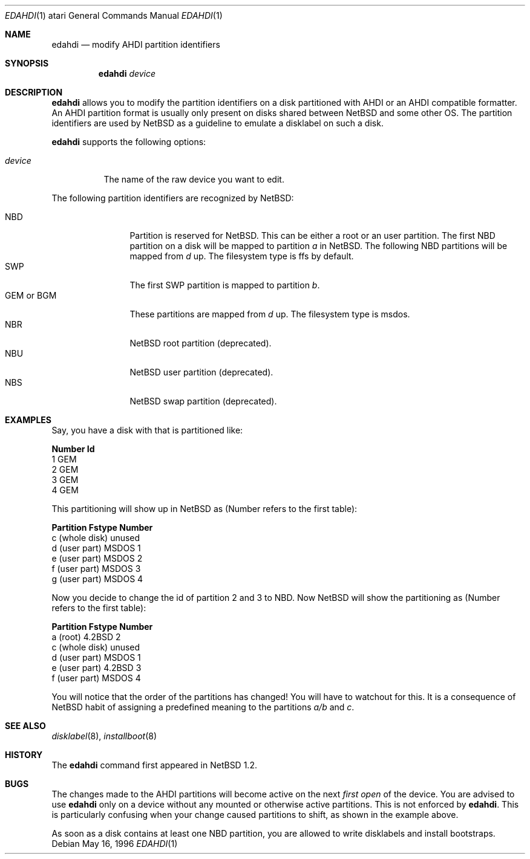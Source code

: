 .\"	$NetBSD: edahdi.1,v 1.9 2003/02/25 10:35:13 wiz Exp $
.\"
.\" Copyright (c) 1996 Leo Weppelman
.\" All rights reserved.
.\"
.\" Redistribution and use in source and binary forms, with or without
.\" modification, are permitted provided that the following conditions
.\" are met:
.\" 1. Redistributions of source code must retain the above copyright
.\"    notice, this list of conditions and the following disclaimer.
.\" 2. Redistributions in binary form must reproduce the above copyright
.\"    notice, this list of conditions and the following disclaimer in the
.\"    documentation and/or other materials provided with the distribution.
.\" 3. All advertising materials mentioning features or use of this software
.\"    must display the following acknowledgement:
.\"      This product includes software developed by Leo Weppelman
.\" 4. The name of the author may not be used to endorse or promote products
.\"    derived from this software without specific prior written permission
.\"
.\" THIS SOFTWARE IS PROVIDED BY THE AUTHOR ``AS IS'' AND ANY EXPRESS OR
.\" IMPLIED WARRANTIES, INCLUDING, BUT NOT LIMITED TO, THE IMPLIED WARRANTIES
.\" OF MERCHANTABILITY AND FITNESS FOR A PARTICULAR PURPOSE ARE DISCLAIMED.
.\" IN NO EVENT SHALL THE AUTHOR BE LIABLE FOR ANY DIRECT, INDIRECT,
.\" INCIDENTAL, SPECIAL, EXEMPLARY, OR CONSEQUENTIAL DAMAGES (INCLUDING, BUT
.\" NOT LIMITED TO, PROCUREMENT OF SUBSTITUTE GOODS OR SERVICES; LOSS OF USE,
.\" DATA, OR PROFITS; OR BUSINESS INTERRUPTION) HOWEVER CAUSED AND ON ANY
.\" THEORY OF LIABILITY, WHETHER IN CONTRACT, STRICT LIABILITY, OR TORT
.\" (INCLUDING NEGLIGENCE OR OTHERWISE) ARISING IN ANY WAY OUT OF THE USE OF
.\" THIS SOFTWARE, EVEN IF ADVISED OF THE POSSIBILITY OF SUCH DAMAGE.
.\"
.Dd May 16, 1996
.Dt EDAHDI 1 atari
.Os
.Sh NAME
.Nm edahdi
.Nd modify AHDI partition identifiers
.Sh SYNOPSIS
.Nm
.Ar device
.Sh DESCRIPTION
.Nm
allows you to modify the partition identifiers on a disk partitioned with
AHDI or an AHDI compatible formatter. An AHDI partition format is usually
only present on disks shared between
.Nx
and some other OS. The partition identifiers are used by
.Nx
as a guideline to emulate a disklabel on such a disk.
.Pp
.Nm
supports the following options:
.Pp
.Bl -tag -width device
.It Ar device
The name of the raw device you want to edit.
.El
.Pp
The following partition identifiers are recognized by
.Nx :
.Pp
.Bl -tag -width "GEM or BGM" -compact
.It NBD
Partition is reserved for
.Nx .
This can be either a root or an user partition. The first NBD
partition on a disk will be mapped to partition
.Em a
in
.Nx .
The following NBD partitions will be mapped from
.Em d
up.
The filesystem type is ffs by default.
.It SWP
The first SWP partition is mapped to partition
.Em b .
.It GEM or BGM
These partitions are mapped from
.Em d
up. The filesystem type is msdos.
.It NBR
.Nx
root partition (deprecated).
.It NBU
.Nx
user partition (deprecated).
.It NBS
.Nx
swap partition (deprecated).
.El
.Sh EXAMPLES
Say, you have a disk with that is partitioned like:
.Pp
.Bl -column header Number   Id
.Sy "Number   Id"
  1     GEM
  2     GEM
  3     GEM
  4     GEM
.El
.Pp
This partitioning will show up in
.Nx
as (Number refers to the first table):
.Pp
.Bl -column header "Partition        Fstype  Number"
.Sy "Partition        Fstype  Number"
 c (whole disk)  unused
 d (user part)   MSDOS     1
 e (user part)   MSDOS     2
 f (user part)   MSDOS     3
 g (user part)   MSDOS     4
.El
.Pp
Now you decide to change the id of partition 2 and 3 to NBD. Now
.Nx
will show the partitioning as (Number refers to the first table):
.Pp
.Bl -column header "Partition        Fstype  Number"
.Sy "Partition        Fstype  Number"
 a (root)        4.2BSD    2
 c (whole disk)  unused
 d (user part)   MSDOS     1
 e (user part)   4.2BSD    3
 f (user part)   MSDOS     4
.El
.Pp
You will notice that the order of the partitions has changed! You will have
to watchout for this. It is a consequence of
.Nx
habit of assigning a predefined meaning to the partitions
.Em a/b
and
.Em c .
.Sh SEE ALSO
.Xr disklabel 8 ,
.Xr installboot 8
.Sh HISTORY
The
.Nm
command first appeared in
.Nx 1.2 .
.Sh BUGS
The changes made to the AHDI partitions will become active on the next
.Em first open
of the device. You are advised to use
.Nm
only on a device without any mounted or otherwise active partitions. This
is not enforced by
.Nm .
This is particularly confusing when your change caused partitions to shift,
as shown in the example above.
.Pp
As soon as a disk contains at least one NBD partition, you are allowed to
write disklabels and install bootstraps.
